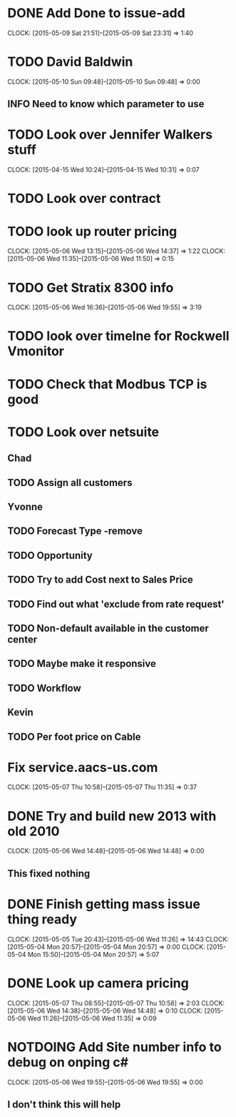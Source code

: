 * DONE Add Done to issue-add
  CLOCK: [2015-05-09 Sat 21:51]--[2015-05-09 Sat 23:31] =>  1:40
* TODO David Baldwin
  CLOCK: [2015-05-10 Sun 09:48]--[2015-05-10 Sun 09:48] =>  0:00
** INFO Need to know which parameter to use  
* TODO Look over Jennifer Walkers stuff
  CLOCK: [2015-04-15 Wed 10:24]--[2015-04-15 Wed 10:31] =>  0:07
   
* TODO Look over contract 
* TODO look up router pricing 
  CLOCK: [2015-05-06 Wed 13:15]--[2015-05-06 Wed 14:37] =>  1:22
  CLOCK: [2015-05-06 Wed 11:35]--[2015-05-06 Wed 11:50] =>  0:15
* TODO Get Stratix 8300 info
  CLOCK: [2015-05-06 Wed 16:36]--[2015-05-06 Wed 19:55] =>  3:19

* TODO look over timelne for Rockwell Vmonitor
* TODO Check that Modbus TCP is good
* TODO Look over netsuite

** Chad
** TODO Assign all customers


** Yvonne

** TODO Forecast Type -remove

** TODO Opportunity 

** TODO Try to add Cost next to Sales Price

** TODO Find out what 'exclude from rate request'

** TODO Non-default available in the customer center

** TODO Maybe make it responsive

** TODO Workflow

   
** Kevin

** TODO Per foot price on Cable

* Fix service.aacs-us.com
  CLOCK: [2015-05-07 Thu 10:58]--[2015-05-07 Thu 11:35] =>  0:37
* DONE Try and build new 2013 with old 2010
  CLOCK: [2015-05-06 Wed 14:48]--[2015-05-06 Wed 14:48] =>  0:00
** This fixed nothing  
* DONE Finish getting mass issue thing ready
  CLOCK: [2015-05-05 Tue 20:43]--[2015-05-06 Wed 11:26] => 14:43
  CLOCK: [2015-05-04 Mon 20:57]--[2015-05-04 Mon 20:57] =>  0:00
  CLOCK: [2015-05-04 Mon 15:50]--[2015-05-04 Mon 20:57] =>  5:07
* DONE Look up camera pricing 
  CLOCK: [2015-05-07 Thu 08:55]--[2015-05-07 Thu 10:58] =>  2:03
  CLOCK: [2015-05-06 Wed 14:38]--[2015-05-06 Wed 14:48] =>  0:10
  CLOCK: [2015-05-06 Wed 11:26]--[2015-05-06 Wed 11:35] =>  0:09

* NOTDOING Add Site number info to debug on onping c#
  CLOCK: [2015-05-06 Wed 19:55]--[2015-05-06 Wed 19:55] =>  0:00

** I don't think this will help  
